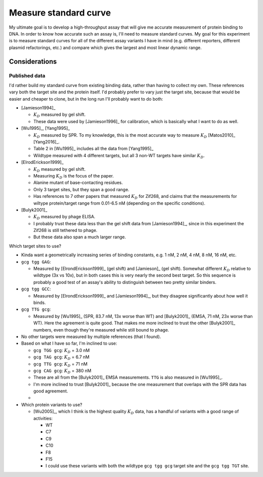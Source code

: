**********************
Measure standard curve
**********************

My ultimate goal is to develop a high-throughput assay that will give me 
accurate measurement of protein binding to DNA.  In order to know how accurate 
such an assay is, I'll need to measure standard curves.  My goal for this 
experiment is to measure standard curves for all of the different assay 
variants I have in mind (e.g. different reporters, different plasmid 
refactorings, etc.) and compare which gives the largest and most linear dynamic 
range.

Considerations
==============

Published data
--------------
I'd rather build my standard curve from existing binding data, rather than 
having to collect my own.  These references vary both the target site and the 
protein itself.  I'd probably prefer to vary just the target site, because that 
would be easier and cheaper to clone, but in the long run I'll probably want to 
do both:

- [Jamieson1994]_

  .. datatable:: jamieson1994_zif268.xlsx

  - :math:`K_D` measured by gel shift.
  - These data were used by [Jamieson1996]_ for calibration, which is basically 
    what I want to do as well.

- [Wu1995]_, [Yang1995]_

  .. datatable:: wu1995_zif268.xlsx

  - :math:`K_D` measured by SPR.  To my knowledge, this is the most accurate 
    way to measure :math:`K_D` [Matos2010]_ [Yang2016]_.
  - Table 2 in [Wu1995]_ includes all the data from [Yang1995]_
  - Wildtype measured with 4 different targets, but all 3 non-WT targets have 
    similar :math:`K_D`.

- [ElrodErickson1999]_

  .. datatable:: elroderickson1999_zif268.xlsx

  - :math:`K_D` measured by gel shift.
  - Measuring :math:`K_D` is the focus of the paper.
  - Alanine mutant of base-contacting residues.
  - Only 3 target sites, but they span a good range.
  - Has references to 7 other papers that measured :math:`K_D` for Zif268, and 
    claims that the measurements for wiltype protein/target range from 0.01-6.5 
    nM (depending on the specific conditions).

- [Bulyk2001]_

  .. datatable:: bulyk2001_zif268.xlsx

  - :math:`K_D` measured by phage ELISA.
  - I probably trust these data less than the gel shift data from 
    [Jamieson1994]_, since in this experiment the Zif268 is still tethered to 
    phage.
  - But these data also span a much larger range.

Which target sites to use?

- Kinda want a geometrically increasing series of binding constants, e.g. 1 nM, 
  2 nM, 4 nM, 8 nM, 16 nM, etc.

- ``gcg tgg GAG``:
    
  - Measured by [ElrondErickson1999]_ (gel shift) and [Jamieson]_ (gel shift).  
    Somewhat different :math:`K_D` relative to wildtype (3x vs 10x), but in 
    both cases this is very nearly the second best target.  So this sequence is 
    probably a good test of an assay's ability to distinguish between two 
    pretty similar binders.

- ``gcg tgg GCC``:
  
  - Measured by [ElrondErickson1999]_ and [Jamieson1994]_, but they disagree 
    significantly about how well it binds.

- ``gcg TTG gcg``:

  - Measured by [Wu1995]_ (SPR, 83.7 nM, 13x worse than WT) and [Bulyk2001]_ 
    (EMSA, 71 nM, 23x worse than WT).  Here the agreement is quite good.  That 
    makes me more inclined to trust the other [Bulyk2001]_ numbers, even though 
    they're measured while still bound to phage.

- No other targets were measured by multiple references (that I found).

- Based on what I have so far, I'm inclined to use:

  - ``gcg TGG gcg``: :math:`K_D` = 3.0 nM
  - ``gcg TAG gcg``: :math:`K_D` = 6.7 nM
  - ``gcg TTG gcg``: :math:`K_D` = 71 nM
  - ``gcg CAG gcg``: :math:`K_D` = 380 nM

  - These are all from the [Bulyk2001]_ EMSA measurements.  ``TTG`` is also 
    measured in [Wu1995]_.
  - I'm more inclined to trust [Bulyk2001]_ because the one measurement that 
    overlaps with the SPR data has good agreement.
  - 

- Which protein variants to use?

  - [Wu2005]_, which I think is the highest quality :math:`K_D` data, has a 
    handful of variants with a good range of activities:

    - WT
    - C7
    - C9
    - C10
    - F8
    - F15

    - I could use these variants with both the wildtype ``gcg tgg gcg`` target 
      site and the ``gcg tgg TGT`` site.


